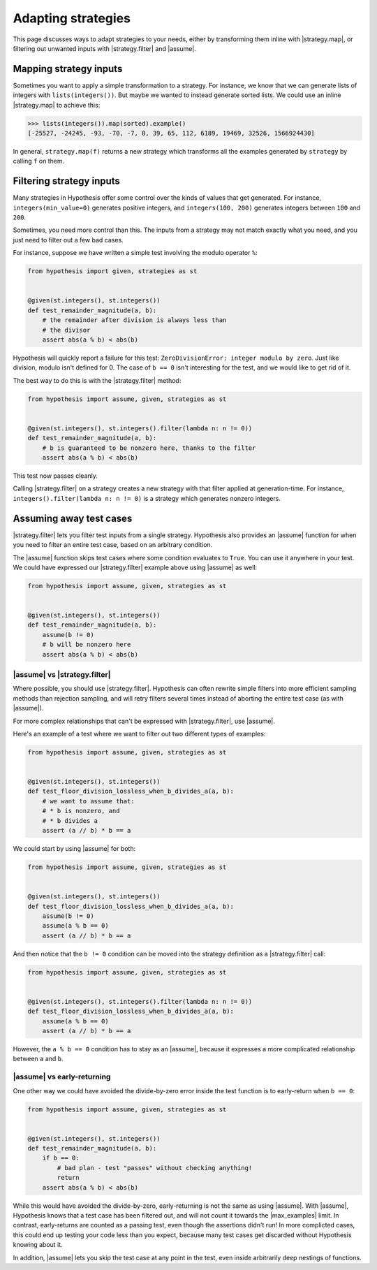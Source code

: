 Adapting strategies
===================

This page discusses ways to adapt strategies to your needs, either by transforming them inline with |strategy.map|, or filtering out unwanted inputs with |strategy.filter| and |assume|.

Mapping strategy inputs
-----------------------

Sometimes you want to apply a simple transformation to a strategy. For instance, we know that we can generate lists of integers with ``lists(integers())``. But maybe we wanted to instead generate sorted lists. We could use an inline |strategy.map| to achieve this:

.. code-block:: pycon

    >>> lists(integers()).map(sorted).example()
    [-25527, -24245, -93, -70, -7, 0, 39, 65, 112, 6189, 19469, 32526, 1566924430]

In general, ``strategy.map(f)`` returns a new strategy which transforms all the examples generated by ``strategy`` by calling ``f`` on them.

Filtering strategy inputs
-------------------------

Many strategies in Hypothesis offer some control over the kinds of values that get generated. For instance, ``integers(min_value=0)`` generates positive integers, and ``integers(100, 200)`` generates integers between ``100`` and ``200``.

Sometimes, you need more control than this. The inputs from a strategy may not match exactly what you need, and you just need to filter out a few bad cases.

For instance, suppose we have written a simple test involving the modulo operator ``%``:

.. code-block:: python

    from hypothesis import given, strategies as st


    @given(st.integers(), st.integers())
    def test_remainder_magnitude(a, b):
        # the remainder after division is always less than
        # the divisor
        assert abs(a % b) < abs(b)

Hypothesis will quickly report a failure for this test: ``ZeroDivisionError: integer modulo by zero``. Just like division, modulo isn't defined for 0. The case of ``b == 0`` isn't interesting for the test, and we would like to get rid of it.

The best way to do this is with the |strategy.filter| method:

.. code-block:: python

    from hypothesis import assume, given, strategies as st


    @given(st.integers(), st.integers().filter(lambda n: n != 0))
    def test_remainder_magnitude(a, b):
        # b is guaranteed to be nonzero here, thanks to the filter
        assert abs(a % b) < abs(b)

This test now passes cleanly.

Calling |strategy.filter| on a strategy creates a new strategy with that filter applied at generation-time. For instance, ``integers().filter(lambda n: n != 0)`` is a strategy which generates nonzero integers.

Assuming away test cases
------------------------

|strategy.filter| lets you filter test inputs from a single strategy. Hypothesis also provides an |assume| function for when you need to filter an entire test case, based on an arbitrary condition.

The |assume| function skips test cases where some condition evaluates to ``True``. You can use it anywhere in your test. We could have expressed our |strategy.filter| example above using |assume| as well:

.. code-block:: python

    from hypothesis import assume, given, strategies as st


    @given(st.integers(), st.integers())
    def test_remainder_magnitude(a, b):
        assume(b != 0)
        # b will be nonzero here
        assert abs(a % b) < abs(b)

|assume| vs |strategy.filter|
~~~~~~~~~~~~~~~~~~~~~~~~~~~~~

Where possible, you should use |strategy.filter|. Hypothesis can often rewrite simple filters into more efficient sampling methods than rejection sampling, and will retry filters several times instead of aborting the entire test case (as with |assume|).

For more complex relationships that can't be expressed with |strategy.filter|, use |assume|.

Here's an example of a test where we want to filter out two different types of examples:

.. code-block:: python

    from hypothesis import assume, given, strategies as st


    @given(st.integers(), st.integers())
    def test_floor_division_lossless_when_b_divides_a(a, b):
        # we want to assume that:
        # * b is nonzero, and
        # * b divides a
        assert (a // b) * b == a

We could start by using |assume| for both:

.. code-block:: python

    from hypothesis import assume, given, strategies as st


    @given(st.integers(), st.integers())
    def test_floor_division_lossless_when_b_divides_a(a, b):
        assume(b != 0)
        assume(a % b == 0)
        assert (a // b) * b == a

And then notice that the ``b != 0`` condition can be moved into the strategy definition as a |strategy.filter| call:

.. code-block:: python

    from hypothesis import assume, given, strategies as st


    @given(st.integers(), st.integers().filter(lambda n: n != 0))
    def test_floor_division_lossless_when_b_divides_a(a, b):
        assume(a % b == 0)
        assert (a // b) * b == a

However, the ``a % b == 0`` condition has to stay as an |assume|, because it expresses a more complicated relationship between ``a`` and ``b``.

|assume| vs early-returning
~~~~~~~~~~~~~~~~~~~~~~~~~~~

One other way we could have avoided the divide-by-zero error inside the test function is to early-return when ``b == 0``:

.. code-block:: python

    from hypothesis import assume, given, strategies as st


    @given(st.integers(), st.integers())
    def test_remainder_magnitude(a, b):
        if b == 0:
            # bad plan - test "passes" without checking anything!
            return
        assert abs(a % b) < abs(b)

While this would have avoided the divide-by-zero, early-returning is not the same as using |assume|. With |assume|, Hypothesis knows that a test case has been filtered out, and will not count it towards the |max_examples| limit. In contrast, early-returns are counted as a passing test, even though the assertions didn't run! In more complicted cases, this could end up testing your code less than you expect, because many test cases get discarded without Hypothesis knowing about it.

In addition, |assume| lets you skip the test case at any point in the test, even inside arbitrarily deep nestings of functions.
